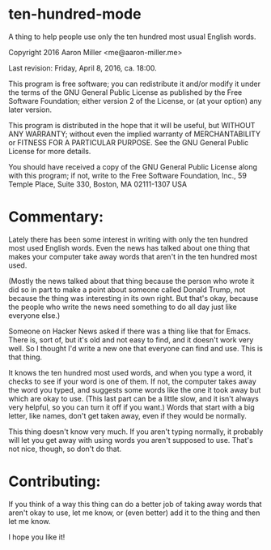 * ten-hundred-mode

A thing to help people use only the ten hundred most usual English words.

Copyright 2016 Aaron Miller <me@aaron-miller.me>

Last revision: Friday, April 8, 2016, ca. 18:00.

This program is free software; you can redistribute it and/or
modify it under the terms of the GNU General Public License as
published by the Free Software Foundation; either version 2 of
the License, or (at your option) any later version.

This program is distributed in the hope that it will be
useful, but WITHOUT ANY WARRANTY; without even the implied
warranty of MERCHANTABILITY or FITNESS FOR A PARTICULAR
PURPOSE.  See the GNU General Public License for more details.

You should have received a copy of the GNU General Public
License along with this program; if not, write to the Free
Software Foundation, Inc., 59 Temple Place, Suite 330, Boston,
MA 02111-1307 USA

* Commentary:

Lately there has been some interest in writing with only the ten
hundred most used English words. Even the news has talked about one
thing that makes your computer take away words that aren't in the
ten hundred most used.

(Mostly the news talked about that thing because the person who
wrote it did so in part to make a point about someone called Donald
Trump, not because the thing was interesting in its own right. But
that's okay, because the people who write the news need something
to do all day just like everyone else.)

Someone on Hacker News asked if there was a thing like that for
Emacs. There is, sort of, but it's old and not easy to find, and it
doesn't work very well. So I thought I'd write a new one that
everyone can find and use. This is that thing.

It knows the ten hundred most used words, and when you type a word,
it checks to see if your word is one of them. If not, the computer
takes away the word you typed, and suggests some words like the one
it took away but which are okay to use. (This last part can be a
little slow, and it isn't always very helpful, so you can turn it
off if you want.) Words that start with a big letter, like names,
don't get taken away, even if they would be normally.

This thing doesn't know very much. If you aren't typing normally,
it probably will let you get away with using words you aren't
supposed to use. That's not nice, though, so don't do that.

* Contributing:

If you think of a way this thing can do a better job of taking away
words that aren't okay to use, let me know, or (even better) add it
to the thing and then let me know.

I hope you like it!
